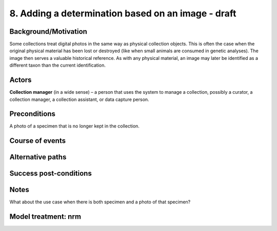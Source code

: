 8. Adding a determination based on an image - draft
------------------------------------------------

Background/Motivation
~~~~~~~~~~~~~~~~~~~~~

Some collections treat digital photos in the same way as physical collection
objects. This is often the case when the original physical material has been
lost or destroyed (like when small animals are consumed in genetic analyses).
The image then serves a valuable historical reference. As with any physical
material, an image may later be identified as a different taxon than the
current identification.


Actors
~~~~~~

**Collection manager** (in a wide sense) – a person that uses the system to
manage a collection, possibly a curator, a collection manager, a collection
assistant, or data capture person.


Preconditions
~~~~~~~~~~~~~

A photo of a specimen that is no longer kept in the collection.


Course of events
~~~~~~~~~~~~~~~~

Alternative paths
~~~~~~~~~~~~~~~~~

Success post-conditions
~~~~~~~~~~~~~~~~~~~~~~~

Notes
~~~~~

What about the use case when there is both specimen and a photo of that
specimen?


Model treatment: nrm
~~~~~~~~~~~~~~~~~~~~
